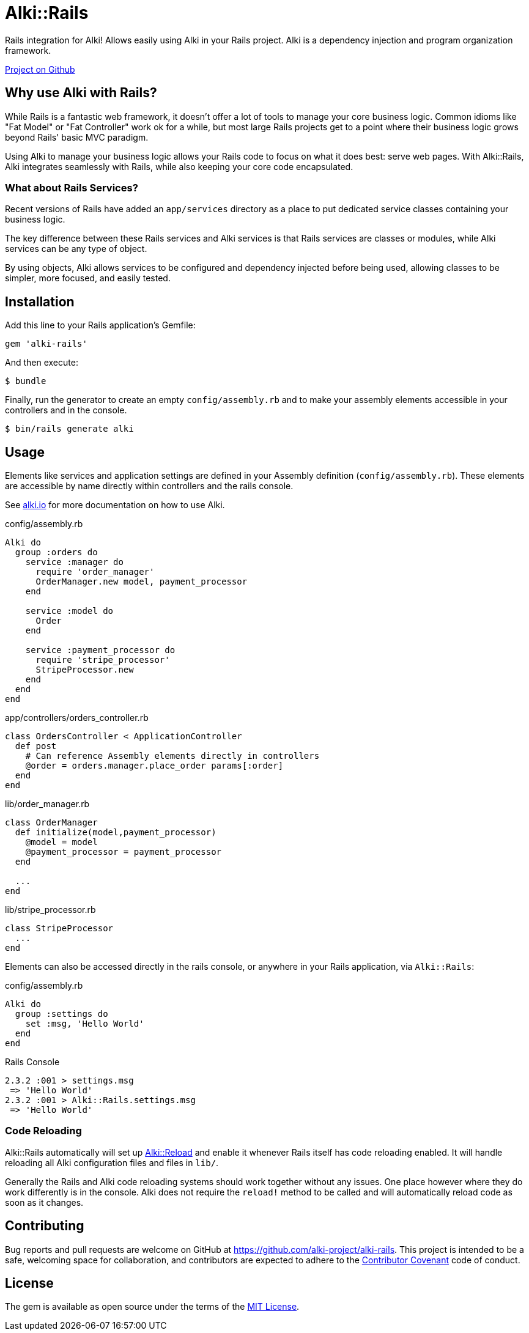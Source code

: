 = Alki::Rails

Rails integration for Alki! Allows easily using Alki in your Rails project. Alki is a dependency injection and program organization framework.

https://github.com/alki-projects/alki-rails[Project on Github]

== Why use Alki with Rails?

While Rails is a fantastic web framework, it doesn't offer a lot of tools to manage your
core business logic. Common idioms like "Fat Model" or "Fat Controller" work ok for a while,
but most large Rails projects get to a point where their business logic grows beyond
Rails' basic MVC paradigm.

Using Alki to manage your business logic allows your Rails code to focus on what it does best:
serve web pages. With Alki::Rails, Alki integrates seamlessly with Rails, while also keeping
your core code encapsulated.

=== What about Rails Services?

Recent versions of Rails have added an `app/services` directory as a place to put
dedicated service classes containing your business logic.

The key difference between these Rails services and Alki services is that Rails services are
classes or modules,
while Alki services can be any type of object.

By using objects, Alki allows services to be configured and dependency injected before
being used, allowing classes to be simpler, more focused, and easily tested.

== Installation

Add this line to your Rails application's Gemfile:

[source,ruby]
----
gem 'alki-rails'
----

And then execute:

[source]
----
$ bundle
----

Finally, run the generator to create an empty `config/assembly.rb` and to make your
assembly elements accessible in your controllers and in the console.

[source]
----
$ bin/rails generate alki
----

== Usage

Elements like services and application settings are defined in your Assembly definition
(`config/assembly.rb`). These elements are accessible by name directly within controllers
and the rails console.

See http://alki.io[alki.io] for more documentation on how to use Alki.

.config/assembly.rb
```ruby
Alki do
  group :orders do
    service :manager do
      require 'order_manager'
      OrderManager.new model, payment_processor
    end

    service :model do
      Order
    end

    service :payment_processor do
      require 'stripe_processor'
      StripeProcessor.new
    end
  end
end
```

.app/controllers/orders_controller.rb
```ruby
class OrdersController < ApplicationController
  def post
    # Can reference Assembly elements directly in controllers
    @order = orders.manager.place_order params[:order]
  end
end
```

.lib/order_manager.rb
```ruby
class OrderManager
  def initialize(model,payment_processor)
    @model = model
    @payment_processor = payment_processor
  end

  ...
end
```

.lib/stripe_processor.rb
```ruby
class StripeProcessor
  ...
end
```

Elements can also be accessed directly in the rails console,
or anywhere in your Rails application, via `Alki::Rails`:

.config/assembly.rb
```ruby
Alki do
  group :settings do
    set :msg, 'Hello World'
  end
end
```

.Rails Console
```
2.3.2 :001 > settings.msg
 => 'Hello World'
2.3.2 :001 > Alki::Rails.settings.msg
 => 'Hello World'
```

=== Code Reloading

Alki::Rails automatically will set up link:subprojects/alki-reload.adoc[Alki::Reload] and enable it whenever
Rails itself has code reloading enabled. It will handle reloading all Alki configuration files and files in `lib/`.

Generally the Rails and Alki code reloading systems should work together without any issues.
One place however where they do work differently is in the console.
Alki does not require the `reload!` method to be called and will automatically reload code as soon as it changes.

== Contributing

Bug reports and pull requests are welcome on GitHub at https://github.com/alki-project/alki-rails[https://github.com/alki-project/alki-rails]. This project is intended to be a safe, welcoming space for collaboration, and contributors are expected to adhere to the http://contributor-covenant.org[Contributor Covenant] code of conduct.

== License

The gem is available as open source under the terms of the http://opensource.org/licenses/MIT[MIT License].
